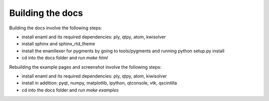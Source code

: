Building the docs
=================

Building the docs involve the following steps:

- install enaml and its required dependencies: ply, qtpy, atom, kwisolver
- install sphinx and sphinx_rtd_theme
- install the enamllexer for pygments by going to tools/pygments and running
  python setup.py install
- cd into the docs folder and run `make html`

Rebuilding the example pages and screenshot involve the following steps:

- install enaml and its required dependencies: ply, qtpy, atom, kiwisolver
- install in addition: pyqt, numpy, matplotlib, ipython, qtconsole, vtk,
  qscintilla
- cd into the docs folder and run `make examples`

